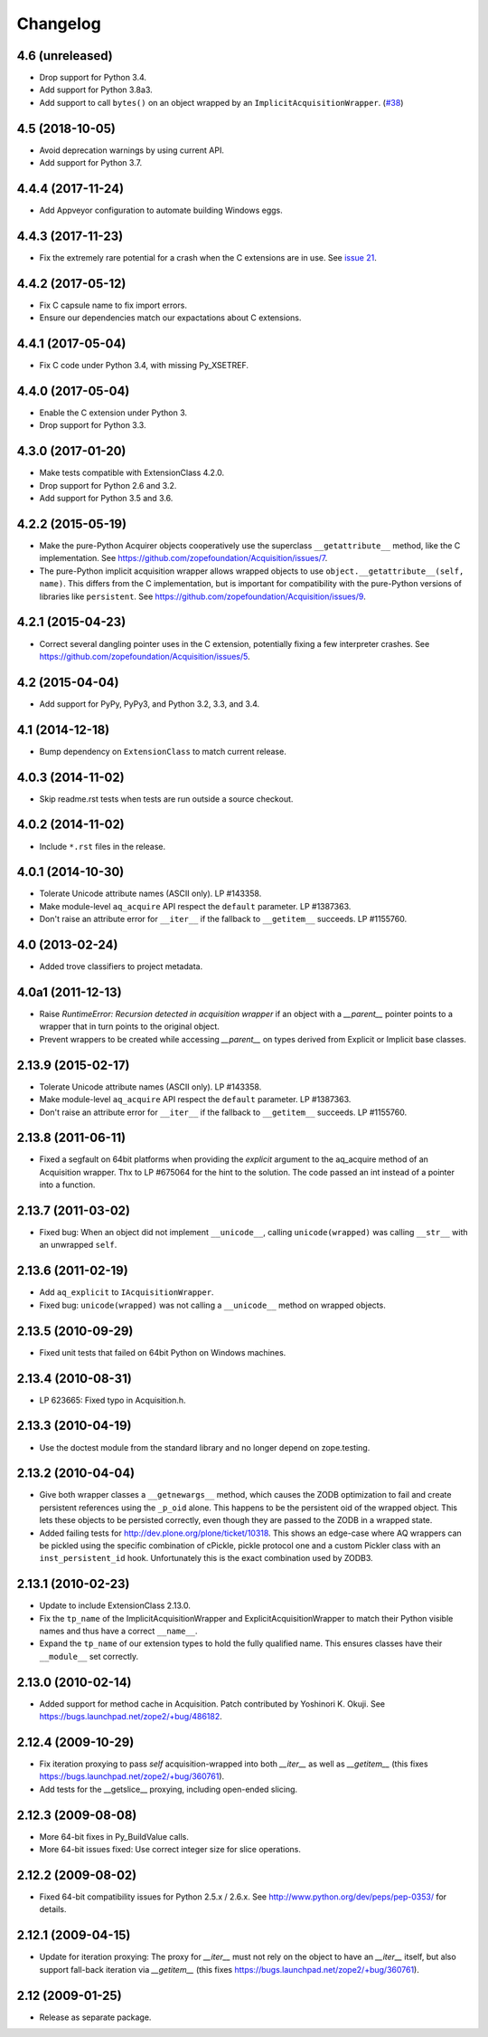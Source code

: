 Changelog
=========

4.6 (unreleased)
----------------

- Drop support for Python 3.4.

- Add support for Python 3.8a3.

- Add support to call ``bytes()`` on an object wrapped by an
  ``ImplicitAcquisitionWrapper``.
  (`#38 <https://github.com/zopefoundation/Acquisition/issues/38>`_)


4.5 (2018-10-05)
----------------

- Avoid deprecation warnings by using current API.

- Add support for Python 3.7.

4.4.4 (2017-11-24)
------------------

- Add Appveyor configuration to automate building Windows eggs.

4.4.3 (2017-11-23)
------------------

- Fix the extremely rare potential for a crash when the C extensions
  are in use. See `issue 21 <https://github.com/zopefoundation/Acquisition/issues/21>`_.

4.4.2 (2017-05-12)
------------------

- Fix C capsule name to fix import errors.

- Ensure our dependencies match our expactations about C extensions.

4.4.1 (2017-05-04)
------------------

- Fix C code under Python 3.4, with missing Py_XSETREF.

4.4.0 (2017-05-04)
------------------

- Enable the C extension under Python 3.

- Drop support for Python 3.3.

4.3.0 (2017-01-20)
------------------

- Make tests compatible with ExtensionClass 4.2.0.

- Drop support for Python 2.6 and 3.2.

- Add support for Python 3.5 and 3.6.

4.2.2 (2015-05-19)
------------------

- Make the pure-Python Acquirer objects cooperatively use the
  superclass ``__getattribute__`` method, like the C implementation.
  See https://github.com/zopefoundation/Acquisition/issues/7.

- The pure-Python implicit acquisition wrapper allows wrapped objects
  to use ``object.__getattribute__(self, name)``. This differs from
  the C implementation, but is important for compatibility with the
  pure-Python versions of libraries like ``persistent``. See
  https://github.com/zopefoundation/Acquisition/issues/9.

4.2.1 (2015-04-23)
------------------

- Correct several dangling pointer uses in the C extension,
  potentially fixing a few interpreter crashes. See
  https://github.com/zopefoundation/Acquisition/issues/5.

4.2 (2015-04-04)
----------------

- Add support for PyPy, PyPy3, and Python 3.2, 3.3, and 3.4.

4.1 (2014-12-18)
----------------

- Bump dependency on ``ExtensionClass`` to match current release.

4.0.3 (2014-11-02)
------------------

- Skip readme.rst tests when tests are run outside a source checkout.

4.0.2 (2014-11-02)
------------------

- Include ``*.rst`` files in the release.

4.0.1 (2014-10-30)
------------------

- Tolerate Unicode attribute names (ASCII only).  LP #143358.

- Make module-level ``aq_acquire`` API respect the ``default`` parameter.
  LP #1387363.

- Don't raise an attribute error for ``__iter__`` if the fallback to
  ``__getitem__`` succeeds.  LP #1155760.


4.0 (2013-02-24)
----------------

- Added trove classifiers to project metadata.

4.0a1 (2011-12-13)
------------------

- Raise `RuntimeError: Recursion detected in acquisition wrapper` if an object
  with a `__parent__` pointer points to a wrapper that in turn points to the
  original object.

- Prevent wrappers to be created while accessing `__parent__` on types derived
  from Explicit or Implicit base classes.

2.13.9 (2015-02-17)
-------------------

- Tolerate Unicode attribute names (ASCII only).  LP #143358.

- Make module-level ``aq_acquire`` API respect the ``default`` parameter.
  LP #1387363.

- Don't raise an attribute error for ``__iter__`` if the fallback to
  ``__getitem__`` succeeds.  LP #1155760.

2.13.8 (2011-06-11)
-------------------

- Fixed a segfault on 64bit platforms when providing the `explicit` argument to
  the aq_acquire method of an Acquisition wrapper. Thx to LP #675064 for the
  hint to the solution. The code passed an int instead of a pointer into a
  function.

2.13.7 (2011-03-02)
-------------------

- Fixed bug: When an object did not implement ``__unicode__``, calling
  ``unicode(wrapped)`` was calling ``__str__`` with an unwrapped ``self``.

2.13.6 (2011-02-19)
-------------------

- Add ``aq_explicit`` to ``IAcquisitionWrapper``.

- Fixed bug: ``unicode(wrapped)`` was not calling a ``__unicode__``
  method on wrapped objects.

2.13.5 (2010-09-29)
-------------------

- Fixed unit tests that failed on 64bit Python on Windows machines.

2.13.4 (2010-08-31)
-------------------

- LP 623665: Fixed typo in Acquisition.h.

2.13.3 (2010-04-19)
-------------------

- Use the doctest module from the standard library and no longer depend on
  zope.testing.

2.13.2 (2010-04-04)
-------------------

- Give both wrapper classes a ``__getnewargs__`` method, which causes the ZODB
  optimization to fail and create persistent references using the ``_p_oid``
  alone. This happens to be the persistent oid of the wrapped object. This lets
  these objects to be persisted correctly, even though they are passed to the
  ZODB in a wrapped state.

- Added failing tests for http://dev.plone.org/plone/ticket/10318. This shows
  an edge-case where AQ wrappers can be pickled using the specific combination
  of cPickle, pickle protocol one and a custom Pickler class with an
  ``inst_persistent_id`` hook. Unfortunately this is the exact combination used
  by ZODB3.

2.13.1 (2010-02-23)
-------------------

- Update to include ExtensionClass 2.13.0.

- Fix the ``tp_name`` of the ImplicitAcquisitionWrapper and
  ExplicitAcquisitionWrapper to match their Python visible names and thus have
  a correct ``__name__``.

- Expand the ``tp_name`` of our extension types to hold the fully qualified
  name. This ensures classes have their ``__module__`` set correctly.

2.13.0 (2010-02-14)
-------------------

- Added support for method cache in Acquisition. Patch contributed by
  Yoshinori K. Okuji. See https://bugs.launchpad.net/zope2/+bug/486182.

2.12.4 (2009-10-29)
-------------------

- Fix iteration proxying to pass `self` acquisition-wrapped into both
  `__iter__` as well as `__getitem__` (this fixes
  https://bugs.launchpad.net/zope2/+bug/360761).

- Add tests for the __getslice__ proxying, including open-ended slicing.

2.12.3 (2009-08-08)
-------------------

- More 64-bit fixes in Py_BuildValue calls.

- More 64-bit issues fixed: Use correct integer size for slice operations.

2.12.2 (2009-08-02)
-------------------

- Fixed 64-bit compatibility issues for Python 2.5.x / 2.6.x.  See
  http://www.python.org/dev/peps/pep-0353/ for details.

2.12.1 (2009-04-15)
-------------------

- Update for iteration proxying: The proxy for `__iter__` must not rely on the
  object to have an `__iter__` itself, but also support fall-back iteration via
  `__getitem__` (this fixes https://bugs.launchpad.net/zope2/+bug/360761).

2.12 (2009-01-25)
-----------------

- Release as separate package.
